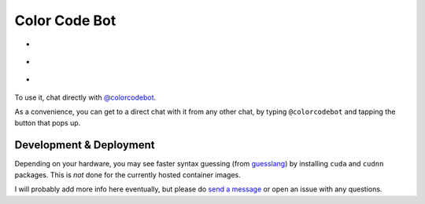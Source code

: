 Color Code Bot
==============

- |telegram|
- |actions|
- |quay|

To use it, chat directly with `@colorcodebot`_.

As a convenience, you can get to a direct chat with it from any other chat,
by typing ``@colorcodebot`` and tapping the button that pops up.

Development & Deployment
------------------------

Depending on your hardware, you may see faster syntax guessing (from guesslang_)
by installing ``cuda`` and ``cudnn`` packages.
This is *not* done for the currently hosted container images.

I will probably add more info here eventually,
but please do `send a message`_ or open an issue with any questions.


.. _@colorcodebot: https://t.me/colorcodebot
.. _guesslang: https://github.com/yoeo/guesslang
.. _send a message: https://t.me/andykluger

.. |actions| image:: https://img.shields.io/github/workflow/status/andydecleyre/colorcodebot/Build%20and%20push%20a%20container%20image?logo=github&style=for-the-badge
   :alt: GitHub Actions Status
   :target: https://github.com/AndydeCleyre/colorcodebot/actions

.. |quay| image:: https://img.shields.io/badge/Quay.io-andykluger%2Fcolorcodebot--prod--archlinux-lightgrey?logo=redhat&style=for-the-badge
   :alt: Telegram user @colorcodebot
   :target: https://quay.io/repository/andykluger/colorcodebot-prod-archlinux?tab=tags

.. |telegram| image:: https://img.shields.io/badge/Telegram-%40colorcodebot-blue?logo=telegram&style=for-the-badge
   :alt: Telegram user @colorcodebot
   :target: https://t.me/colorcodebot

